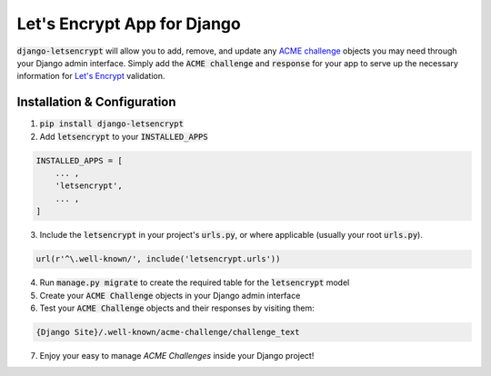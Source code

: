 Let's Encrypt App for Django
============================

.. image:: https://travis-ci.org/urda/django-letsencrypt.svg?branch=master
   :target: https://travis-ci.org/urda/django-letsencrypt

.. image:: https://codecov.io/gh/urda/django-letsencrypt/branch/master/graph/badge.svg
   :target: https://codecov.io/gh/urda/django-letsencrypt/branch/master

:code:`django-letsencrypt` will allow you to add, remove, and update any
`ACME challenge <https://letsencrypt.github.io/acme-spec/>`_ objects you may
need through your Django admin interface. Simply add the :code:`ACME challenge`
and :code:`response` for your app to serve up the necessary information for
`Let\'s Encrypt <https://letsencrypt.org/how-it-works/>`_ validation.

Installation & Configuration
----------------------------

1. :code:`pip install django-letsencrypt`

2. Add :code:`letsencrypt` to your :code:`INSTALLED_APPS`

.. code:: python

    INSTALLED_APPS = [
        ... ,
        'letsencrypt',
        ... ,
    ]

3. Include the :code:`letsencrypt` in your project's :code:`urls.py`,
   or where applicable (usually your root :code:`urls.py`).

.. code:: python

    url(r'^\.well-known/', include('letsencrypt.urls'))

4. Run :code:`manage.py migrate` to create the required table for the
   :code:`letsencrypt` model

5. Create your :code:`ACME Challenge` objects in your Django admin interface

6. Test your :code:`ACME Challenge` objects and their responses by visiting
   them:

.. code::

    {Django Site}/.well-known/acme-challenge/challenge_text

7. Enjoy your easy to manage `ACME Challenges` inside your Django project!
